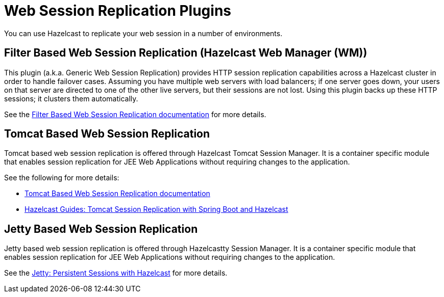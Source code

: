 = Web Session Replication Plugins

You can use Hazelcast to replicate your web session in a number of environments.

== Filter Based Web Session Replication (Hazelcast Web Manager (WM))

This plugin (a.k.a. Generic Web Session Replication) provides
HTTP session replication capabilities across a Hazelcast cluster in order to
handle failover cases. Assuming you have multiple web servers with load balancers;
if one server goes down, your users on that server are directed to one of
the other live servers, but their sessions are not lost. Using this plugin backs up
these HTTP sessions; it clusters them automatically.

See the https://github.com/hazelcast/hazelcast-wm[Filter Based Web Session Replication documentation^]
for more details.

== Tomcat Based Web Session Replication

Tomcat based web session replication is offered through Hazelcast Tomcat Session Manager.
It is a container specific module that enables session replication for
JEE Web Applications without requiring changes to the application.

See the following for more details:

* https://github.com/hazelcast/hazelcast-tomcat-sessionmanager[Tomcat Based Web Session Replication documentation^]
* https://guides.hazelcast.org/springboot-tomcat-session-replication[Hazelcast Guides: Tomcat Session Replication with Spring Boot and Hazelcast^]

== Jetty Based Web Session Replication

Jetty based web session replication is offered through Hazelcastty Session Manager.
It is a container specific module that enables session replication for
JEE Web Applications without requiring changes to the application.

See the https://www.eclipse.org/jetty/documentation/current/configuring-sessions-hazelcast.html[Jetty: Persistent Sessions with Hazelcast^]
for more details.
